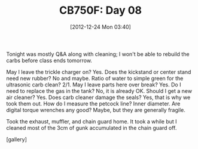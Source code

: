 #+POSTID: 6821
#+DATE: [2012-12-24 Mon 03:40]
#+OPTIONS: toc:nil num:nil todo:nil pri:nil tags:nil ^:nil TeX:nil
#+CATEGORY: Article
#+TAGS: 02947, CB750, CB750F, Honda, Motorcycle, Repair
#+TITLE: CB750F: Day 08

Tonight was mostly Q&A along with cleaning; I won't be able to rebuild the carbs before class ends tomorrow.

May I leave the trickle charger on? Yes. Does the kickstand or center stand need new rubber? No and maybe. Ratio of water to simple green for the ultrasonic carb clean? 2/1. May I leave parts here over break? Yes. Do I need to replace the gas in the tank? No, it is already OK. Should I get a new air cleaner? Yes. Does carb cleaner damage the seals? Yes, that is why we took them out. How do I measure the petcock line? Inner diameter. Are digital torque wrenches any good? Maybe, but they are generally fragile. 

Took the exhaust, muffler, and chain guard home. It took a while but I cleaned most of the 3cm of gunk accumulated in the chain guard off.

[gallery]



